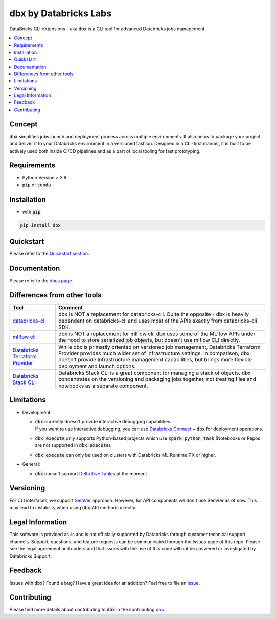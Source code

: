dbx by Databricks Labs
======================

.. image:: https://raw.githubusercontent.com/databrickslabs/dbx/master/images/logo.svg
    :width: 200
    :height: 200
    :alt: logo
    :align: center

DataBricks CLI eXtensions - aka :code:`dbx` is a CLI tool for advanced Databricks jobs management.

|docs| |pypi| |build| |codecov| |lgtm-alerts| |lgtm-code-quality| |downloads| |black|

.. |docs| image:: https://img.shields.io/readthedocs/dbx?style=for-the-badge
    :target: https://dbx.readthedocs.io/en/latest/?badge=latest
    :alt: Documentation Status

.. |pypi| image:: https://img.shields.io/pypi/v/dbx?color=green&style=for-the-badge
    :target: https://pypi.org/project/dbx/
    :alt: Latest Python Release

.. |build| image:: https://img.shields.io/github/workflow/status/databrickslabs/dbx/build/main?style=for-the-badge
    :alt: GitHub Workflow Status (branch)
    :target: https://github.com/databrickslabs/dbx/actions/workflows/onpush.yml

.. |codecov| image:: https://img.shields.io/codecov/c/github/databrickslabs/dbx?style=for-the-badge&token=S7ADH3W2E3
    :target: https://codecov.io/gh/databrickslabs/dbx

.. |lgtm-alerts| image:: https://img.shields.io/lgtm/alerts/github/databrickslabs/dbx?style=for-the-badge
    :target: https://lgtm.com/projects/g/databrickslabs/dbx/alerts

.. |lgtm-code-quality| image:: https://img.shields.io/lgtm/grade/python/github/databrickslabs/dbx?style=for-the-badge
    :target: https://lgtm.com/projects/g/databrickslabs/dbx/context:python

.. |downloads| image:: https://img.shields.io/pypi/dm/dbx?style=for-the-badge

.. |black| image:: https://img.shields.io/badge/code%20style-black-000000.svg?style=for-the-badge
    :target: https://github.com/psf/black
    :alt: We use black for formatting

.. contents:: :local:

Concept
-------

:code:`dbx` simplifies jobs launch and deployment process across multiple environments.
It also helps to package your project and deliver it to your Databricks environment in a versioned fashion.
Designed in a CLI-first manner, it is built to be actively used both inside CI/CD pipelines and as a part of local tooling for fast prototyping.

Requirements
------------

* Python Version > 3.6
* :code:`pip` or :code:`conda`

Installation
------------

* with :code:`pip`:

.. code-block::

    pip install dbx

Quickstart
----------

Please refer to the `Quickstart section <https://dbx.readthedocs.io/en/latest/quickstart.html>`_.

Documentation
-------------

Please refer to the `docs page <https://dbx.readthedocs.io/en/latest/index.html>`_.

Differences from other tools
----------------------------

+----------------------------------------------------------------------------------------------------+------------------------------------------------------------------------------------------------------------------------------------------------------------------------------------------------------------------------------------------------------------------------------------+
| Tool                                                                                               | Comment                                                                                                                                                                                                                                                                            |
+====================================================================================================+====================================================================================================================================================================================================================================================================================+
| `databricks-cli <https://github.com/databricks/databricks-cli>`_                                   | dbx is NOT a replacement for databricks-cli. Quite the opposite - dbx is heavily dependent on databricks-cli and uses most of the APIs exactly from databricks-cli SDK.                                                                                                            |
+----------------------------------------------------------------------------------------------------+------------------------------------------------------------------------------------------------------------------------------------------------------------------------------------------------------------------------------------------------------------------------------------+
| `mlflow cli <https://www.mlflow.org/docs/latest/cli.html>`_                                        | dbx is NOT a replacement for mlflow cli. dbx uses some of the MLflow APIs under the hood to store serialized job objects, but doesn't use mlflow CLI directly.                                                                                                                     |
+----------------------------------------------------------------------------------------------------+------------------------------------------------------------------------------------------------------------------------------------------------------------------------------------------------------------------------------------------------------------------------------------+
| `Databricks Terraform Provider <https://github.com/databrickslabs/terraform-provider-databricks>`_ | While dbx is primarily oriented on versioned job management, Databricks Terraform Provider provides much wider set of infrastructure settings. In comparison, dbx doesn't provide infrastructure management capabilities, but brings more flexible deployment and launch options.  |
+----------------------------------------------------------------------------------------------------+------------------------------------------------------------------------------------------------------------------------------------------------------------------------------------------------------------------------------------------------------------------------------------+
| `Databricks Stack CLI <https://docs.databricks.com/dev-tools/cli/stack-cli.html>`_                 | Databricks Stack CLI is a great component for managing a stack of objects. dbx concentrates on the versioning and packaging jobs together, not treating files and notebooks as a separate component.                                                                               |
+----------------------------------------------------------------------------------------------------+------------------------------------------------------------------------------------------------------------------------------------------------------------------------------------------------------------------------------------------------------------------------------------+

Limitations
-----------

* Development:

  * | :code:`dbx` currently doesn't provide interactive debugging capabilities.
    | If you want to use interactive debugging, you can use `Databricks Connect <https://docs.databricks.com/dev-tools/databricks-connect.html>`_ + :code:`dbx` for deployment operations.

  * :code:`dbx execute` only supports Python-based projects which use :code:`spark_python_task` (Notebooks or Repos are not supported in :code:`dbx execute`).

  * :code:`dbx execute` can only be used on clusters with Databricks ML Runtime 7.X or higher.

* General:

  * :code:`dbx` doesn't support `Delta Live Tables <https://databricks.com/product/delta-live-tables>`_ at the moment.

Versioning
----------

For CLI interfaces, we support `SemVer <https://semver.org/>`_ approach. However, for API components we don't use SemVer as of now.
This may lead to instability when using :code:`dbx` API methods directly.

Legal Information
-----------------

This software is provided as-is and is not officially supported by Databricks through customer technical support channels.
Support, questions, and feature requests can be communicated through the Issues page of this repo.
Please see the legal agreement and understand that issues with the use of this code will not be answered or investigated by Databricks Support.

Feedback
--------

Issues with :code:`dbx`? Found a bug? Have a great idea for an addition? Feel free to file an `issue <https://github.com/databrickslabs/dbx/issues/new/choose>`_.

Contributing
------------

Please find more details about contributing to :code:`dbx` in the contributing `doc <https://github.com/databrickslabs/dbx/blob/master/contrib/CONTRIBUTING.md>`_.






